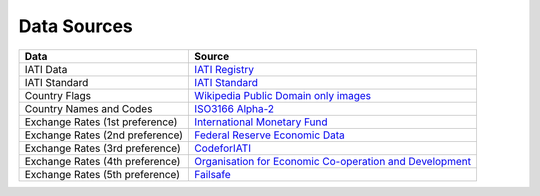 **************
Data Sources
**************

+----------------------------------+-------------------------------------------------------------------------------------------------------------------------+
| Data                             | Source                                                                                                                  |
+==================================+=========================================================================================================================+
| IATI Data                        | `IATI Registry <http://iatiregistry.org/>`_                                                                             |
+----------------------------------+-------------------------------------------------------------------------------------------------------------------------+
| IATI Standard                    | `IATI Standard <https://iatistandard.org/en/iati-standard/>`_                                                           |
+----------------------------------+-------------------------------------------------------------------------------------------------------------------------+
| Country Flags                    | `Wikipedia Public Domain only images <http://en.wikipedia.org/>`_                                                       |
+----------------------------------+-------------------------------------------------------------------------------------------------------------------------+
| Country Names and Codes          | `ISO3166 Alpha-2 <http://en.wikipedia.org/wiki/ISO_3166-2>`_                                                            |
+----------------------------------+-------------------------------------------------------------------------------------------------------------------------+
| Exchange Rates (1st preference)  | `International Monetary Fund <http://www.imf.org/external/np/fin/data/rms_five.aspx>`_                                  |
+----------------------------------+-------------------------------------------------------------------------------------------------------------------------+
| Exchange Rates (2nd preference)  | `Federal Reserve Economic Data <https://fred.stlouisfed.org/categories/94>`_                                            |
+----------------------------------+-------------------------------------------------------------------------------------------------------------------------+
| Exchange Rates (3rd preference)  | `CodeforIATI <https://raw.githubusercontent.com/codeforIATI/imf-exchangerates/gh-pages/imf_exchangerates.csv>`_         |
+----------------------------------+-------------------------------------------------------------------------------------------------------------------------+
| Exchange Rates (4th preference)  | `Organisation for Economic Co-operation and Development <https://www.oecd.org/en/data/indicators/exchange-rates.html>`_ |
+----------------------------------+-------------------------------------------------------------------------------------------------------------------------+
| Exchange Rates (5th preference)  | `Failsafe <https://github.com/xriss/freechange/blob/master/failsafe/year.csv>`_                                         |
+----------------------------------+-------------------------------------------------------------------------------------------------------------------------+
